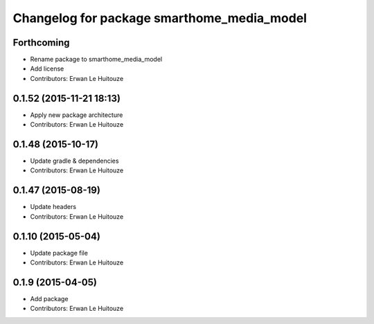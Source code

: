 ^^^^^^^^^^^^^^^^^^^^^^^^^^^^^^^^^^^^^^^^^^^
Changelog for package smarthome_media_model
^^^^^^^^^^^^^^^^^^^^^^^^^^^^^^^^^^^^^^^^^^^

Forthcoming
-----------
* Rename package to smarthome_media_model
* Add license
* Contributors: Erwan Le Huitouze

0.1.52 (2015-11-21 18:13)
-------------------------
* Apply new package architecture
* Contributors: Erwan Le Huitouze

0.1.48 (2015-10-17)
-------------------
* Update gradle & dependencies
* Contributors: Erwan Le Huitouze

0.1.47 (2015-08-19)
-------------------
* Update headers
* Contributors: Erwan Le Huitouze

0.1.10 (2015-05-04)
-------------------
* Update package file
* Contributors: Erwan Le Huitouze

0.1.9 (2015-04-05)
------------------
* Add package
* Contributors: Erwan Le Huitouze

